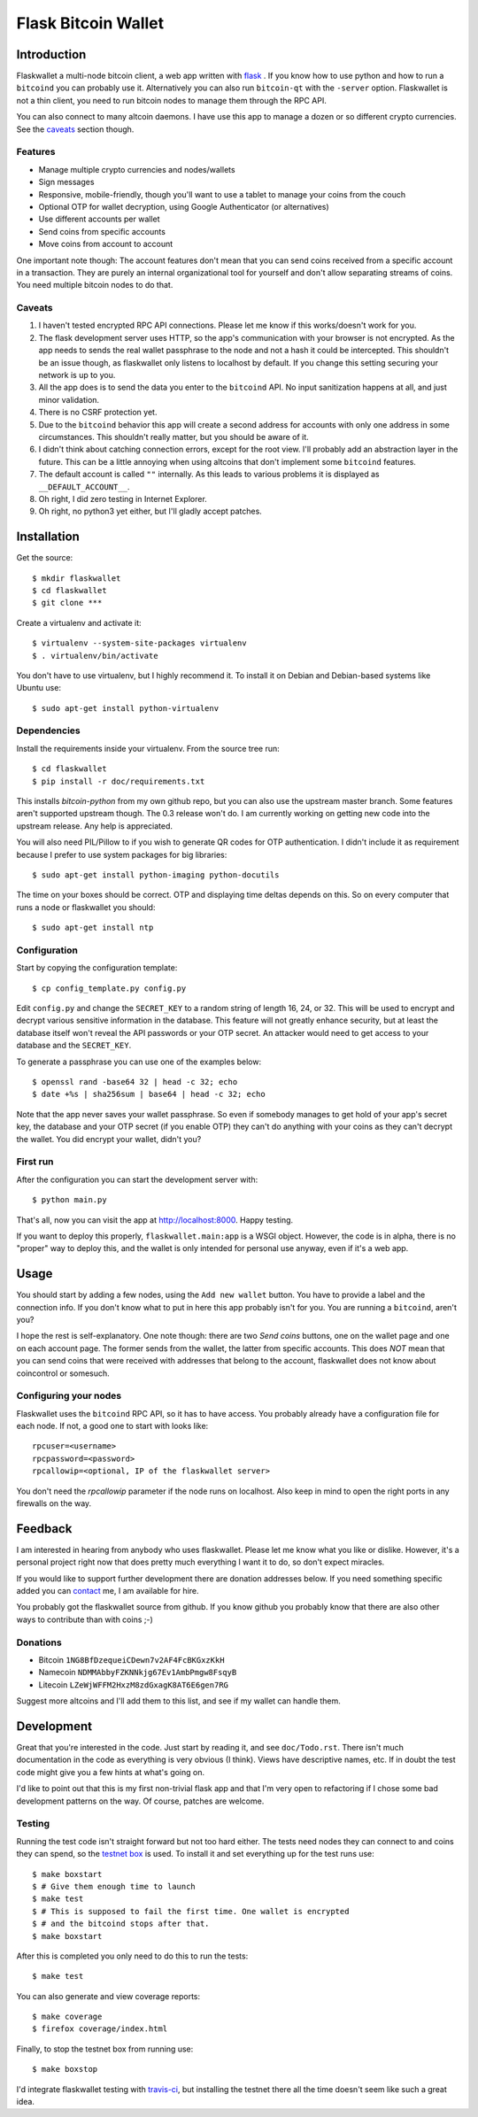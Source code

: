 ====================
Flask Bitcoin Wallet
====================

Introduction
============

Flaskwallet a multi-node bitcoin client, a web app written with
flask_ . If you know how to use python and how to run a ``bitcoind`` you can
probably use it. Alternatively you can also run ``bitcoin-qt`` with the
``-server`` option. Flaskwallet is not a thin client, you need to run bitcoin
nodes to manage them through the RPC API.

You can also connect to many altcoin daemons. I have use this app to manage
a dozen or so different crypto currencies. See the caveats_ section though.

.. _flask: http://flask.pocoo.org/

Features
--------

- Manage multiple crypto currencies and nodes/wallets
- Sign messages
- Responsive, mobile-friendly, though you'll want to use a tablet to manage your
  coins from the couch
- Optional OTP for wallet decryption, using Google Authenticator (or
  alternatives)
- Use different accounts per wallet
- Send coins from specific accounts
- Move coins from account to account

One important note though: The account features don't mean that you can send
coins received from a specific account in a transaction. They are purely an
internal organizational tool for yourself and don't allow separating streams of
coins. You need multiple bitcoin nodes to do that.

.. _caveats:

Caveats
-------

1. I haven't tested encrypted RPC API connections. Please let me know if this
   works/doesn't work for you.
2. The flask development server uses HTTP, so the app's communication with your
   browser is not encrypted. As the app needs to sends the real wallet
   passphrase to the node and not a hash it could be intercepted. This shouldn't
   be an issue though, as flaskwallet only listens to localhost by default. If
   you change this setting securing your network is up to you.
3. All the app does is to send the data you enter to the ``bitcoind`` API. No input
   sanitization happens at all, and just minor validation.
4. There is no CSRF protection yet.
5. Due to the ``bitcoind`` behavior this app will create a second address for
   accounts with only one address in some circumstances. This shouldn't really
   matter, but you should be aware of it.
6. I didn't think about catching connection errors, except for the root view.
   I'll probably add an abstraction layer in the future. This can be a little
   annoying when using altcoins that don't implement some ``bitcoind`` features.
7. The default account is called ``""`` internally. As this leads to various
   problems it is displayed as ``__DEFAULT_ACCOUNT__``.
8. Oh right, I did zero testing in Internet Explorer.
9. Oh right, no python3 yet either, but I'll gladly accept patches.

Installation
============

Get the source::

    $ mkdir flaskwallet
    $ cd flaskwallet
    $ git clone ***

Create a virtualenv and activate it::

    $ virtualenv --system-site-packages virtualenv
    $ . virtualenv/bin/activate

You don't have to use virtualenv, but I highly recommend it. To install it on
Debian and Debian-based systems like Ubuntu use::

    $ sudo apt-get install python-virtualenv

Dependencies
------------

Install the requirements inside your virtualenv. From the source tree run::

    $ cd flaskwallet
    $ pip install -r doc/requirements.txt

This installs `bitcoin-python` from my own github repo, but you can also use the
upstream master branch. Some features aren't supported upstream though. The 0.3
release won't do. I am currently working on getting new code into the upstream
release. Any help is appreciated.

You will also need PIL/Pillow to if you wish to generate QR codes for OTP
authentication. I didn't include it as requirement because I prefer to use
system packages for big libraries::

    $ sudo apt-get install python-imaging python-docutils

The time on your boxes should be correct. OTP and displaying time deltas depends
on this. So on every computer that runs a node or flaskwallet you should::

    $ sudo apt-get install ntp

Configuration
-------------

Start by copying the configuration template::

    $ cp config_template.py config.py

Edit ``config.py`` and change the ``SECRET_KEY`` to a random string of
length 16, 24, or 32. This will be used to encrypt and decrypt various sensitive
information in the database. This feature will not greatly enhance security, but
at least the database itself won't reveal the API passwords or your OTP secret.
An attacker would need to get access to your database and the ``SECRET_KEY``.

To generate a passphrase you can use one of the examples below::

    $ openssl rand -base64 32 | head -c 32; echo
    $ date +%s | sha256sum | base64 | head -c 32; echo

Note that the app never saves your wallet passphrase. So even if somebody
manages to get hold of your app's secret key, the database and your OTP secret
(if you enable OTP) they can't do anything with your coins as they can't
decrypt the wallet. You did encrypt your wallet, didn't you?

First run
---------

After the configuration you can start the development server with::

    $ python main.py

That's all, now you can visit the app at http://localhost:8000. Happy
testing.

If you want to deploy this properly, ``flaskwallet.main:app`` is a WSGI
object. However, the code is in alpha, there is no "proper" way to deploy
this, and the wallet is only intended for personal use anyway, even if it's a
web app.

Usage
=====

You should start by adding a few nodes, using the ``Add new wallet`` button.
You have to provide a label and the connection info. If you don't know what to
put in here this app probably isn't for you. You are running a ``bitcoind``, aren't
you?

I hope the rest is self-explanatory. One note though: there are two *Send
coins* buttons, one on the wallet page and one on each account page. The former
sends from the wallet, the latter from specific accounts. This does *NOT* mean
that you can send coins that were received with addresses that belong to the
account, flaskwallet does not know about coincontrol or somesuch.

Configuring your nodes
----------------------

Flaskwallet uses the ``bitcoind`` RPC API, so it has to have access. You
probably already have a configuration file for each node. If not, a good one
to start with looks like::

    rpcuser=<username>
    rpcpassword=<password>
    rpcallowip=<optional, IP of the flaskwallet server>

You don't need the `rpcallowip` parameter if the node runs on localhost. Also
keep in mind to open the right ports in any firewalls on the way.

Feedback
========

I am interested in hearing from anybody who uses flaskwallet. Please let me know
what you like or dislike. However, it's a personal project right now that does
pretty much everything I want it to do, so don't expect miracles.

If you would like to support further development there are donation addresses
below. If you need something specific added you can contact_ me, I am available
for hire.

.. _contact: http://kuttler.eu/contact/

You probably got the flaskwallet source from github.
If you know github you probably know that there are also other ways to
contribute than with coins ;-)

Donations
---------

- Bitcoin ``1NG8BfDzequeiCDewn7v2AF4FcBKGxzKkH``
- Namecoin ``NDMMAbbyFZKNNkjg67Ev1AmbPmgw8FsqyB``
- Litecoin ``LZeWjWFFM2HxzM8zdGxagK8AT6E6gen7RG``

Suggest more altcoins and I'll add them to this list, and see if my wallet can
handle them.

Development
===========

Great that you're interested in the code. Just start by reading it, and see
``doc/Todo.rst``. There isn't much documentation in the code as everything is
very obvious (I think). Views have descriptive names, etc. If in doubt the test
code might give you a few hints at what's going on.

I'd like to point out that this is my first non-trivial flask app and that I'm
very open to refactoring if I chose some bad development patterns on the way. Of
course, patches are welcome.

Testing
-------

Running the test code isn't straight forward but not too hard
either. The tests need nodes they can connect to and coins they can spend, so
the `testnet box <https://github.com/freewil/bitcoin-testnet-box>`__ is used. To
install it and set everything up for the test runs use::

    $ make boxstart
    $ # Give them enough time to launch
    $ make test
    $ # This is supposed to fail the first time. One wallet is encrypted
    $ # and the bitcoind stops after that.
    $ make boxstart

After this is completed you only need to do this to run the tests::

    $ make test

You can also generate and view coverage reports::

    $ make coverage
    $ firefox coverage/index.html

Finally, to stop the testnet box from running use::

    $ make boxstop

I'd integrate flaskwallet testing with travis-ci_,
but installing the testnet there all the time doesn't seem like such a great
idea.

.. _travis-ci: https://travis-ci.org/
